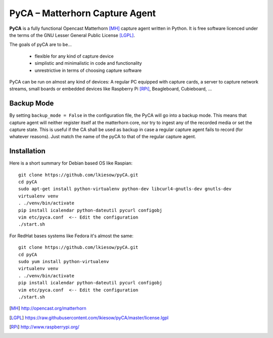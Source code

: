 PyCA – Matterhorn Capture Agent
===============================

.. image:: https://travis-ci.org/lkiesow/pyCA.svg?branch=master
    :target: https://travis-ci.org/lkiesow/pyCA

**PyCA** is a fully functional Opencast Matterhorn [MH]_ capture agent written
in Python. It is free software licenced under the terms of the GNU Lesser
General Public License [LGPL]_.

The goals of pyCA are to be…

 - flexible for any kind of capture device
 - simplistic and minimalistic in code and functionality
 - unrestrictive in terms of choosing capture software

PyCA can be run on almost any kind of devices: A regular PC equipped with
capture cards, a server to capture network streams, small boards or embedded
devices like Raspberry Pi [RPi]_, Beagleboard, Cubieboard, …

Backup Mode
***********

By setting ``backup_mode = False`` in the configuration file, the PyCA will go
into a backup mode. This means that capture agent will neither register itself
at the matterhorn core, nor try to ingest any of the recorded media or set the
capture state. This is useful if the CA shall be used as backup in case a
regular capture agent fails to record (for whatever reasons). Just match the
name of the pyCA to that of the regular capture agent.

Installation
************

Here is a short summary for Debian based OS like Raspian::

  git clone https://github.com/lkiesow/pyCA.git
  cd pyCA
  sudo apt-get install python-virtualenv python-dev libcurl4-gnutls-dev gnutls-dev
  virtualenv venv
  . ./venv/bin/activate
  pip install icalendar python-dateutil pycurl configobj
  vim etc/pyca.conf  <-- Edit the configuration
  ./start.sh

For RedHat bases systems like Fedora it's almost the same::

  git clone https://github.com/lkiesow/pyCA.git
  cd pyCA
  sudo yum install python-virtualenv
  virtualenv venv
  . ./venv/bin/activate
  pip install icalendar python-dateutil pycurl configobj
  vim etc/pyca.conf  <-- Edit the configuration
  ./start.sh


.. [MH] http://opencast.org/matterhorn
.. [LGPL] https://raw.githubusercontent.com/lkiesow/pyCA/master/license.lgpl
.. [RPi] http://www.raspberrypi.org/
